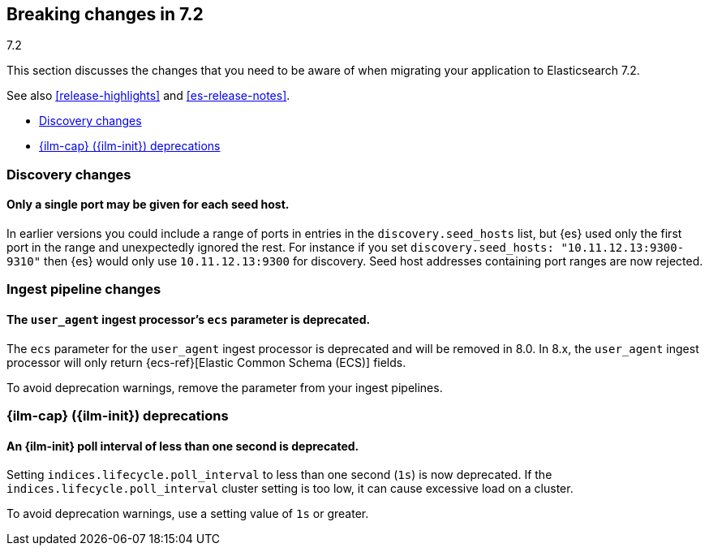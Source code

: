 [[breaking-changes-7.2]]
== Breaking changes in 7.2
++++
<titleabbrev>7.2</titleabbrev>
++++

This section discusses the changes that you need to be aware of when migrating
your application to Elasticsearch 7.2.

See also <<release-highlights>> and <<es-release-notes>>.

* <<breaking_72_discovery_changes>>
* <<breaking_72_ilm_deprecations>>

//NOTE: The notable-breaking-changes tagged regions are re-used in the
//Installation and Upgrade Guide

//tag::notable-breaking-changes[]

[float]
[[breaking_72_discovery_changes]]
=== Discovery changes

[float]
==== Only a single port may be given for each seed host.

In earlier versions you could include a range of ports in entries in the
`discovery.seed_hosts` list, but {es} used only the first port in the range and
unexpectedly ignored the rest.  For instance if you set `discovery.seed_hosts:
"10.11.12.13:9300-9310"` then {es} would only use `10.11.12.13:9300` for
discovery. Seed host addresses containing port ranges are now rejected.

[discrete]
[[breaking_72_ingest_changes]]
=== Ingest pipeline changes

[discrete]
[[deprecate-ecs-parameter]]
==== The `user_agent` ingest processor's `ecs` parameter is deprecated.

The `ecs` parameter for the `user_agent` ingest processor is deprecated and will
be removed in 8.0. In 8.x, the `user_agent` ingest processor will only return
{ecs-ref}[Elastic Common Schema (ECS)] fields.

To avoid deprecation warnings, remove the parameter from your ingest pipelines.

[[breaking_72_ilm_deprecations]]
=== {ilm-cap} ({ilm-init}) deprecations

[discrete]
[[deprecate-ilm-poll-interval-1s]]
==== An {ilm-init} poll interval of less than one second is deprecated.

Setting `indices.lifecycle.poll_interval` to less than one second (`1s`) is now
deprecated. If the `indices.lifecycle.poll_interval` cluster setting is too low,
it can cause excessive load on a cluster.

To avoid deprecation warnings, use a setting value of `1s` or greater.
// end::notable-breaking-changes[]
